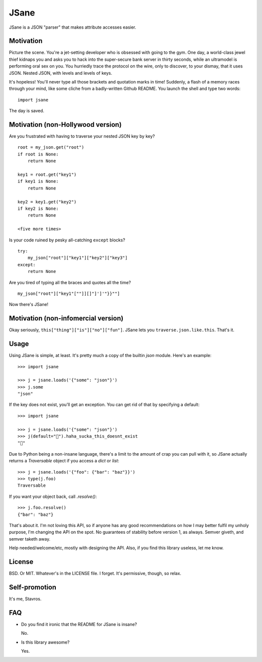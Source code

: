 JSane
=====

JSane is a JSON "parser" that makes attribute accesses easier.


Motivation
----------

Picture the scene. You're a jet-setting developer who is obsessed with
going to the gym. One day, a world-class jewel thief kidnaps you and
asks you to hack into the super-secure bank server in thirty seconds,
while an ultramodel is performing oral sex on you. You hurriedly trace
the protocol on the wire, only to discover, to your dismay, that it uses
JSON. Nested JSON, with levels and levels of keys.

It's hopeless! You'll never type all those brackets and quotation marks
in time! Suddenly, a flash of a memory races through your mind, like
some cliche from a badly-written Github README. You launch the shell and
type two words::

    import jsane

The day is saved.


Motivation (non-Hollywood version)
----------------------------------

Are you frustrated with having to traverse your nested JSON key by key?

::

    root = my_json.get("root")
    if root is None:
        return None

    key1 = root.get("key1")
    if key1 is None:
        return None

    key2 = key1.get("key2")
    if key2 is None:
        return None

    <five more times>

Is your code ruined by pesky all-catching ``except`` blocks?

::

    try:
        my_json["root"]["key1"]["key2"]["key3"]
    except:
        return None

Are you tired of typing all the braces and quotes all the time?

::

    my_json["root"]["key1"[""]][]"]']'"}}""]

Now there's JSane!


Motivation (non-infomercial version)
------------------------------------

Okay seriously, ``this["thing"]["is"]["no"]["fun"]``. JSane lets you
``traverse.json.like.this``. That's it.


Usage
-----

Using JSane is simple, at least. It's pretty much a copy of the builtin `json`
module. Here's an example::

    >>> import jsane

    >>> j = jsane.loads('{"some": "json"}')
    >>> j.some
    "json"

If the key does not exist, you'll get an exception. You can get rid of that by
specifying a default::

    >>> import jsane

    >>> j = jsane.loads('{"some": "json"}')
    >>> j(default="💩").haha_sucka_this_doesnt_exist
    "💩"


Due to Python being a non-insane language, there's a limit to the amount of
crap you can pull with it, so JSane actually returns a `Traversable`  object if
you access a `dict` or `list`::

    >>> j = jsane.loads('{"foo": {"bar": "baz"}}')
    >>> type(j.foo)
    Traversable

If you want your object back, call `.resolve()`::

    >>> j.foo.resolve()
    {"bar": "baz"}

That's about it. I'm not loving this API, so if anyone has any good
recommendations on how I may better fulfil my unholy purpose, I'm changing the
API on the spot. No guarantees of stability before version 1, as always. Semver
giveth, and semver taketh away.

Help needed/welcome/etc, mostly with designing the API. Also, if you find this
library useless, let me know.


License
-------

BSD. Or MIT. Whatever's in the LICENSE file. I forget. It's permissive, though,
so relax.


Self-promotion
--------------

It's me, Stavros.


FAQ
---

* Do you find it ironic that the README for JSane is insane?

  No.

* Is this library awesome?

  Yes.
